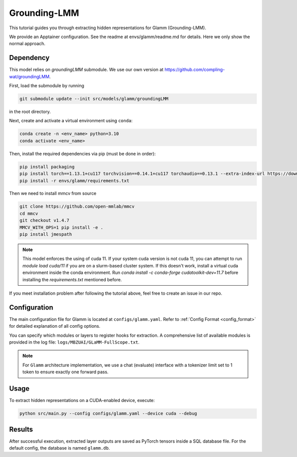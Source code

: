 Grounding-LMM
================================


This tutorial guides you through extracting hidden representations for Glamm (Grounding-LMM).

We provide an Apptainer configuration. See the readme at envs/glamm/readme.md for details. Here we only show the normal approach.


Dependency
-------------------------------
This model relies on `groundingLMM` submodule. We use our own version at https://github.com/compling-wat/groundingLMM.

First, load the submodule by running

.. code-block:: bash

   git submodule update --init src/models/glamm/groundingLMM

in the root directory.

Next, create and activate a virtual environment using ``conda``:

.. code-block:: bash

   conda create -n <env_name> python=3.10
   conda activate <env_name>

Then, install the required dependencies via pip (must be done in order):

.. code-block:: bash

   pip install packaging
   pip install torch==1.13.1+cu117 torchvision==0.14.1+cu117 torchaudio==0.13.1 --extra-index-url https://download.pytorch.org/whl/cu117
   pip install -r envs/glamm/requirements.txt

Then we need to install mmcv from source

.. code-block:: bash

   git clone https://github.com/open-mmlab/mmcv
   cd mmcv
   git checkout v1.4.7
   MMCV_WITH_OPS=1 pip install -e .
   pip install jmespath

.. Note::

   This model enforces the using of cuda 11. If your system cuda version is not cuda 11, you can attempt to run `module load cuda/11` if you are on a slurm-based cluster system. If this doesn't work, install a virtual cuda environment inside the conda environment. Run `conda install -c conda-forge cudatoolkit-dev=11.7` before installing the `requirements.txt` mentioned before.

If you meet installation problem after following the tutorial above, feel free to create an issue in our repo.

Configuration
-------------------------------
The main configuration file for Glamm is located at ``configs/glamm.yaml``.
Refer to :ref:`Config Format <config_format>` for detailed explanation of all config options.

You can specify which modules or layers to register hooks for extraction.
A comprehensive list of available modules is provided in the log file: ``logs/MBZUAI/GLaMM-FullScope.txt``.

.. Note::

   For ``Glamm`` architecture implementation, we use a chat (evaluate) interface with a tokenizer limit set to 1 token to ensure exactly one forward pass.

Usage
-------------------------------


To extract hidden representations on a CUDA-enabled device, execute:


.. code-block:: bash

   python src/main.py --config configs/glamm.yaml --device cuda --debug

Results
-------------------------------

After successful execution, extracted layer outputs are saved as PyTorch tensors inside a SQL database file.
For the default config, the database is named ``glamm.db``.
